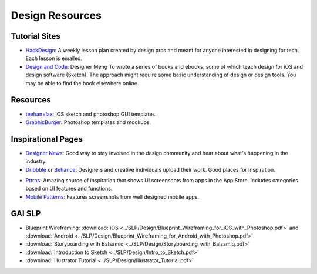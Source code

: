 Design Resources
================

Tutorial Sites
--------------

- HackDesign_: A weekly lesson plan created by design pros and meant for anyone
  interested in designing for tech. Each lesson is emailed.

- `Design and Code`_: Designer Meng To wrote a series of books and ebooks, some
  of which teach design for iOS and design software (Sketch).
  The approach might require some basic understanding of design or design tools.
  You may be able to find the book elsewhere online.


.. _HackDesign: https://hackdesign.org
.. _Design and Code: https://designcode.io


Resources
---------

- teehan+lax_: iOS sketch and photoshop GUI templates.
- GraphicBurger_: Photoshop templates and mockups.


.. _teehan+lax: http://www.teehanlax.com/tools/
.. _GraphicBurger: http://graphicburger.com/about/


Inspirational Pages
-------------------

- `Designer News`_: Good way to stay involved in the design community and hear
  about what's happening in the industry.

- Dribbble_ or Behance_: Designers and creative individuals upload their work.
  Good places for inspiration.

+ Pttrns_: Amazing source of inspiration that shows UI screenshots from apps in
  the App Store. Includes categories based on UI features and functions.

+ `Mobile Patterns`_: Features screenshots from well designed mobile apps.


.. _Designer News: https://news.layervault.com/
.. _Dribbble: https://dribbble.com/
.. _Behance: https://www.behance.net/
.. _Pttrns: http://www.pttrns.com/
.. _Mobile Patterns: http://www.mobile-patterns.com/

GAI SLP
-------

- Blueprint Wireframing: :download:`iOS <../SLP/Design/Blueprint_Wireframing_for_iOS_with_Photoshop.pdf>`
  and :download:`Android <../SLP/Design/Blueprint_Wireframing_for_Android_with_Photoshop.pdf>`

- :download:`Storyboarding with Balsamiq <../SLP/Design/Storyboarding_with_Balsamiq.pdf>`

- :download:`Introduction to Sketch <../SLP/Design/Intro_to_Sketch.pdf>`

- :download:`Illustrator Tutorial <../SLP/Design/Illustrator_Tutorial.pdf>`
